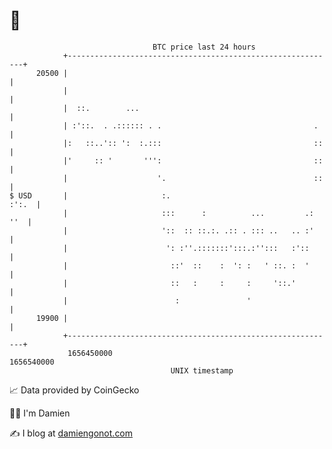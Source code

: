 * 👋

#+begin_example
                                   BTC price last 24 hours                    
               +------------------------------------------------------------+ 
         20500 |                                                            | 
               |                                                            | 
               |  ::.        ...                                            | 
               | :'::.  . .:::::: . .                                  .    | 
               |:   ::..':: ':  :.:::                                  ::   | 
               |'     :: '       ''':                                  ::   | 
               |                    '.                                 ::   | 
   $ USD       |                     :.                               :':.  | 
               |                     :::      :          ...         .: ''  | 
               |                     '::  :: ::.:. .:: . ::: ..   .. :'     | 
               |                      ': :''.:::::::':::.:'':::   :'::      | 
               |                       ::'  ::    :  ': :   ' ::. :  '      | 
               |                       ::   :     :     :     '::.'         | 
               |                        :               '                   | 
         19900 |                                                            | 
               +------------------------------------------------------------+ 
                1656450000                                        1656540000  
                                       UNIX timestamp                         
#+end_example
📈 Data provided by CoinGecko

🧑‍💻 I'm Damien

✍️ I blog at [[https://www.damiengonot.com][damiengonot.com]]
